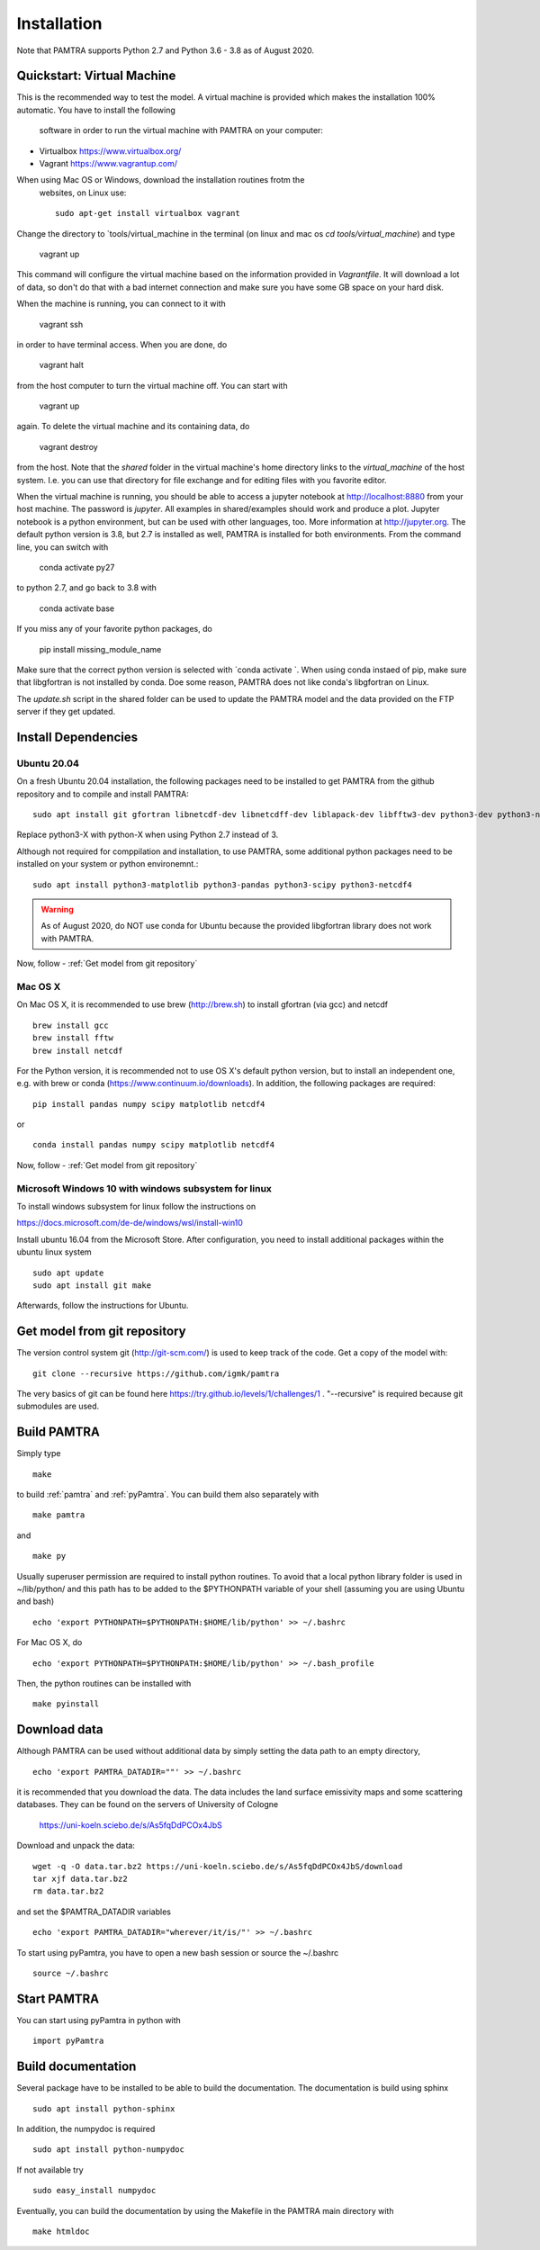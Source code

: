 ..  _installation:


Installation
============

Note that PAMTRA supports Python 2.7 and Python 3.6 - 3.8 as of August 2020.


Quickstart: Virtual Machine
***************************

This is the recommended way to test the model. A virtual machine is provided 
which makes the installation 100% automatic. You have to install the following
 software in order to run the virtual machine with PAMTRA on your computer:

* Virtualbox https://www.virtualbox.org/
* Vagrant https://www.vagrantup.com/

When using Mac OS or Windows, download the installation routines frotm the
 websites, on Linux use::

    sudo apt-get install virtualbox vagrant

Change the directory to ´tools/virtual_machine in the terminal (on linux and 
mac os `cd tools/virtual_machine`) and type 

    vagrant up

This command will configure the virtual machine based on the information provided
in `Vagrantfile`. It will download a lot of data, so don't do that with a bad 
internet connection and make sure you have some GB space on your hard disk.

When the machine is running, you can connect to it with 

    vagrant ssh

in order to have terminal access. When you are done, do 

    vagrant halt

from the host computer to turn the virtual machine off. You can start with 

    vagrant up

again. To delete the virtual machine and its containing data, do 

    vagrant destroy

from the host. Note that the `shared` folder in the virtual machine's home directory links to 
the `virtual_machine` of the host system. I.e. you can use that directory for file exchange and for editing files with you favorite editor. 

When the virtual machine is running, you should be able to access a jupyter notebook
at http://localhost:8880 from your host machine.  The password is `jupyter`. All examples in shared/examples
should work and produce a plot. Jupyter notebook is a python environment, but can be 
used with other languages, too. More information at http://jupyter.org. The default python version is 3.8, but 2.7 is installed as well, PAMTRA is installed for both environments. From the command line, you can switch with 

    conda activate py27

to python 2.7, and go back to 3.8 with 

    conda activate base

If you miss any of your favorite python packages, do

    pip install missing_module_name

Make sure that the correct python version is selected with `conda activate `. When using conda instaed of pip, make sure that libgfortran is not installed by conda. Doe some reason, PAMTRA does not like conda's libgfortran on Linux.

The `update.sh` script in the shared folder can be used to update the PAMTRA model
and the data provided on the FTP server if they get updated.




Install Dependencies
********************


Ubuntu 20.04
------------

On a fresh Ubuntu 20.04 installation, the following packages need to be installed to get PAMTRA from the github repository and to compile and install PAMTRA::

    sudo apt install git gfortran libnetcdf-dev libnetcdff-dev liblapack-dev libfftw3-dev python3-dev python3-numpy 

Replace python3-X with python-X when using Python 2.7 instead of 3.

Although not required for comppilation and installation, to use PAMTRA, some additional python packages need to be installed on your system or python environemnt.::

    sudo apt install python3-matplotlib python3-pandas python3-scipy python3-netcdf4

.. warning::
    As of August 2020, do NOT use conda for Ubuntu because the provided libgfortran 
    library does not work with PAMTRA.

Now, follow -  :ref:`Get model from git repository`


Mac OS X
--------

On Mac OS X, it is recommended to use brew (http://brew.sh) to install gfortran (via gcc) and netcdf ::

    brew install gcc
    brew install fftw
    brew install netcdf

For the Python version, it is recommended not to use OS X's default python version,
but to install an independent one, e.g. with brew or conda
(https://www.continuum.io/downloads). 
In addition, the following packages are required::

    pip install pandas numpy scipy matplotlib netcdf4

or ::

    conda install pandas numpy scipy matplotlib netcdf4

Now, follow -  :ref:`Get model from git repository`


Microsoft Windows 10 with windows subsystem for linux
-----------------------------------------------------
To install windows subsystem for linux follow the instructions on ::

https://docs.microsoft.com/de-de/windows/wsl/install-win10

Install ubuntu 16.04 from the Microsoft Store. After configuration, you need to install additional packages within the ubuntu linux system ::

  sudo apt update
  sudo apt install git make

Afterwards, follow the instructions for Ubuntu.


Get model from git repository
*****************************
The version control system git (http://git-scm.com/) is used to keep track of the code. Get a copy of the model with::

    git clone --recursive https://github.com/igmk/pamtra

The very basics of git can be found here https://try.github.io/levels/1/challenges/1 .
"--recursive" is required because git submodules are used.


Build PAMTRA
*******************
Simply type ::

  make

to build :ref:`pamtra` and :ref:`pyPamtra`. You can build them also separately with ::

  make pamtra

and ::

  make py

Usually superuser permission are required to install python routines. To avoid
that a local python library folder is used in ~/lib/python/ and this path has to
be added to the $PYTHONPATH variable of your shell (assuming you are using Ubuntu
and bash) ::

  echo 'export PYTHONPATH=$PYTHONPATH:$HOME/lib/python' >> ~/.bashrc

For Mac OS X, do ::

  echo 'export PYTHONPATH=$PYTHONPATH:$HOME/lib/python' >> ~/.bash_profile


Then, the python routines can be installed with ::

  make pyinstall

Download data
*************
Although PAMTRA can be used without additional data by simply setting the data path to an empty directory, :: 

  echo 'export PAMTRA_DATADIR=""' >> ~/.bashrc

it is recommended that you download the data. The data includes the land surface emissivity maps and some scattering databases. They can be found on the servers of University of Cologne

  https://uni-koeln.sciebo.de/s/As5fqDdPCOx4JbS

Download and unpack the data::

  wget -q -O data.tar.bz2 https://uni-koeln.sciebo.de/s/As5fqDdPCOx4JbS/download
  tar xjf data.tar.bz2
  rm data.tar.bz2

and set the $PAMTRA_DATADIR variables ::

  echo 'export PAMTRA_DATADIR="wherever/it/is/"' >> ~/.bashrc

To start using pyPamtra, you have to open a new bash session or source the ~/.bashrc ::

  source ~/.bashrc


Start PAMTRA
************

You can start using pyPamtra in python with ::

  import pyPamtra

Build documentation
*******************

Several package have to be installed to be able to build the documentation. The documentation is build using sphinx ::

    sudo apt install python-sphinx

In addition, the numpydoc is required ::

    sudo apt install python-numpydoc

If not available try ::

    sudo easy_install numpydoc

Eventually, you can build the documentation by using the Makefile in the PAMTRA main directory with ::

  make htmldoc
